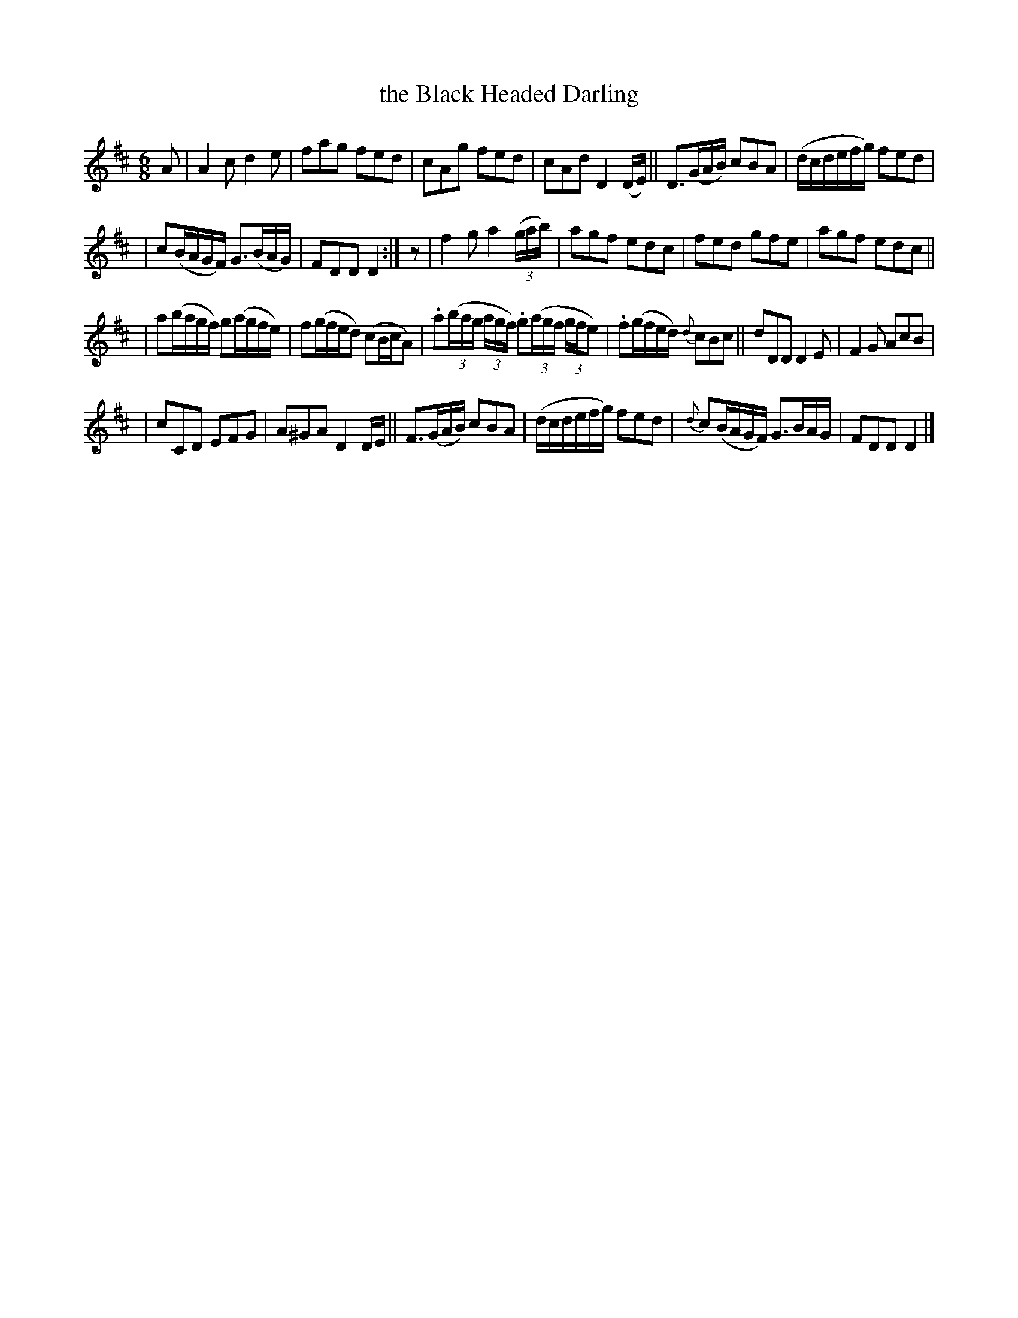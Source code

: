 X: 1836
T: the Black Headed Darling
R: air, waltz, jig
%S: s:4 b:24(6+6+6+6)
M: 6/8
L: 1/8
B: O'Neill's 1850 #1836
Z: "Transcribed by Bob Safranek, rjs@gsp.org"
K: D
A \
| A2c d2e | fag fed | cAg fed | cAd D2(D/E/) || D>(GA/B/) cBA | (d/c/d/e/f/g/) fed |
| c(B/A/G/F/) G>(BA/G/) | FDD D2 :| z | f2g a2((3g/a/b/) | agf edc | fed gfe | agf edc ||
| a(b/a/g/f/) g(a/g/f/e/) | f(g/f/e/d) (cB/c/A) | .a((3b/a/g/ (3a/g/f/) .g((3a/g/f/ (3g/f/e) | .f(g/f/e/d/) {d}cBc || dDD D2E | F2G AcB |
| cCD EFG | A^GA D2D/E/ || F>(GA/B/) cBA | (d/c/d/e/f/g/) fed | {d}c(B/A/G/F/) G>BA/G/ | FDD D2 |]
